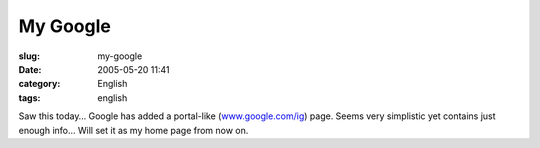 My Google
#########
:slug: my-google
:date: 2005-05-20 11:41
:category: English
:tags: english

Saw this today… Google has added a portal-like
(`www.google.com/ig <http://www.google.com/ig>`__) page. Seems very
simplistic yet contains just enough info… Will set it as my home page
from now on.
